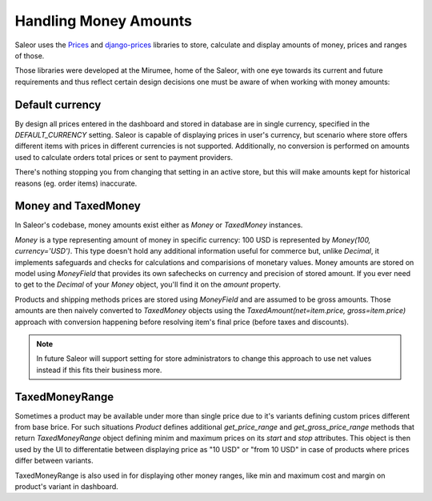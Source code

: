 Handling Money Amounts
======================

Saleor uses the `Prices <https://github.com/mirumee/prices/>`_ and `django-prices <https://github.com/mirumee/django-prices/>`_ libraries to store, calculate and display amounts of money, prices and ranges of those.

Those libraries were developed at the Mirumee, home of the Saleor, with one eye towards its current and future requirements and thus reflect certain design decisions one must be aware of when working with money amounts:

Default currency
----------------

By design all prices entered in the dashboard and stored in database are in single currency, specified in the `DEFAULT_CURRENCY` setting. Saleor is capable of displaying prices in user's currency, but scenario where store offers different items with prices in different currencies is not supported. Additionally, no conversion is performed on amounts used to calculate orders total prices or sent to payment providers.

There's nothing stopping you from changing that setting in an active store, but this will make amounts kept for historical reasons (eg. order items) inaccurate.

Money and TaxedMoney
--------------------

In Saleor's codebase, money amounts exist either as `Money` or `TaxedMoney` instances.

`Money` is a type representing amount of money in specific currency: 100 USD is represented by `Money(100, currency='USD')`. This type doesn't hold any additional information useful for commerce but, unlike `Decimal`, it implements safeguards and checks for calculations and comparisions of monetary values. Money amounts are stored on model using `MoneyField` that provides its own safechecks on currency and precision of stored amount. If you ever need to get to the `Decimal` of your `Money` object, you'll find it on the `amount` property.

Products and shipping methods prices are stored using `MoneyField` and are assumed to be gross amounts. Those amounts are then naively converted to `TaxedMoney` objects using the `TaxedAmount(net=item.price, gross=item.price)` approach with conversion happening before resolving item's final price (before taxes and discounts).

.. note::
  
  In future Saleor will support setting for store administrators to change this approach to use net values instead if this fits their business more.

TaxedMoneyRange
---------------

Sometimes a product may be available under more than single price due to it's variants defining custom prices different from base brice. For such situations `Product` defines additional `get_price_range` and `get_gross_price_range` methods that return `TaxedMoneyRange` object defining minim and maximum prices on its `start` and `stop` attributes. This object is then used by the UI to differentatie between displaying price as "10 USD" or "from 10 USD" in case of products where prices differ between variants.

TaxedMoneyRange is also used in for displaying other money ranges, like min and maximum cost and margin on product's variant in dashboard.